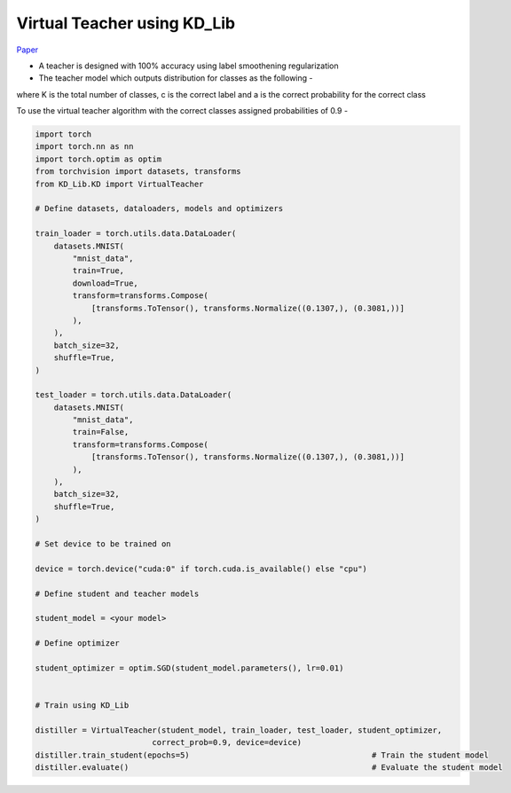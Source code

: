 ===========================================
Virtual Teacher using KD_Lib
===========================================

`Paper <https://arxiv.org/abs/1909.11723>`_

* A teacher is designed with 100% accuracy using label smoothening regularization
* The teacher model which outputs distribution for classes as the following -

.. image:: ../../assets/VT.png
  :width: 400

where K is the total number of classes, c is the correct label and a is the correct probability for the
correct class

To use the virtual teacher algorithm with the correct classes assigned probabilities of 0.9 -

.. code-block:: python

    import torch
    import torch.nn as nn
    import torch.optim as optim
    from torchvision import datasets, transforms
    from KD_Lib.KD import VirtualTeacher

    # Define datasets, dataloaders, models and optimizers

    train_loader = torch.utils.data.DataLoader(
        datasets.MNIST(
            "mnist_data",
            train=True,
            download=True,
            transform=transforms.Compose(
                [transforms.ToTensor(), transforms.Normalize((0.1307,), (0.3081,))]
            ),
        ),
        batch_size=32,
        shuffle=True,
    )

    test_loader = torch.utils.data.DataLoader(
        datasets.MNIST(
            "mnist_data",
            train=False,
            transform=transforms.Compose(
                [transforms.ToTensor(), transforms.Normalize((0.1307,), (0.3081,))]
            ),
        ),
        batch_size=32,
        shuffle=True,
    )

    # Set device to be trained on

    device = torch.device("cuda:0" if torch.cuda.is_available() else "cpu")

    # Define student and teacher models

    student_model = <your model>

    # Define optimizer

    student_optimizer = optim.SGD(student_model.parameters(), lr=0.01)


    # Train using KD_Lib

    distiller = VirtualTeacher(student_model, train_loader, test_loader, student_optimizer, 
                             correct_prob=0.9, device=device)  
    distiller.train_student(epochs=5)                                       # Train the student model
    distiller.evaluate()                                                    # Evaluate the student model
    

